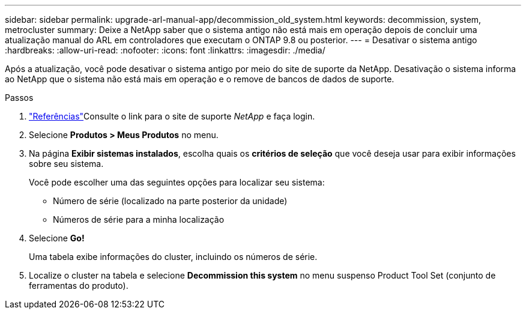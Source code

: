 ---
sidebar: sidebar 
permalink: upgrade-arl-manual-app/decommission_old_system.html 
keywords: decommission, system, metrocluster 
summary: Deixe a NetApp saber que o sistema antigo não está mais em operação depois de concluir uma atualização manual do ARL em controladores que executam o ONTAP 9.8 ou posterior. 
---
= Desativar o sistema antigo
:hardbreaks:
:allow-uri-read: 
:nofooter: 
:icons: font
:linkattrs: 
:imagesdir: ./media/


[role="lead"]
Após a atualização, você pode desativar o sistema antigo por meio do site de suporte da NetApp. Desativação o sistema informa ao NetApp que o sistema não está mais em operação e o remove de bancos de dados de suporte.

.Passos
. link:other_references.html["Referências"]Consulte o link para o site de suporte _NetApp_ e faça login.
. Selecione *Produtos > Meus Produtos* no menu.
. Na página *Exibir sistemas instalados*, escolha quais os *critérios de seleção* que você deseja usar para exibir informações sobre seu sistema.
+
Você pode escolher uma das seguintes opções para localizar seu sistema:

+
** Número de série (localizado na parte posterior da unidade)
** Números de série para a minha localização


. Selecione *Go!*
+
Uma tabela exibe informações do cluster, incluindo os números de série.

. Localize o cluster na tabela e selecione *Decommission this system* no menu suspenso Product Tool Set (conjunto de ferramentas do produto).

